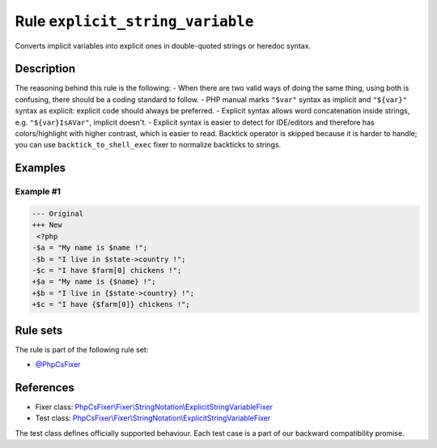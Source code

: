 =================================
Rule ``explicit_string_variable``
=================================

Converts implicit variables into explicit ones in double-quoted strings or
heredoc syntax.

Description
-----------

The reasoning behind this rule is the following:
- When there are two valid ways of doing the same thing, using both is
confusing, there should be a coding standard to follow.
- PHP manual marks ``"$var"`` syntax as implicit and ``"${var}"`` syntax as
explicit: explicit code should always be preferred.
- Explicit syntax allows word concatenation inside strings, e.g.
``"${var}IsAVar"``, implicit doesn't.
- Explicit syntax is easier to detect for IDE/editors and therefore has
colors/highlight with higher contrast, which is easier to read.
Backtick operator is skipped because it is harder to handle; you can use
``backtick_to_shell_exec`` fixer to normalize backticks to strings.

Examples
--------

Example #1
~~~~~~~~~~

.. code-block:: diff

   --- Original
   +++ New
    <?php
   -$a = "My name is $name !";
   -$b = "I live in $state->country !";
   -$c = "I have $farm[0] chickens !";
   +$a = "My name is {$name} !";
   +$b = "I live in {$state->country} !";
   +$c = "I have {$farm[0]} chickens !";

Rule sets
---------

The rule is part of the following rule set:

- `@PhpCsFixer <./../../ruleSets/PhpCsFixer.rst>`_

References
----------

- Fixer class: `PhpCsFixer\\Fixer\\StringNotation\\ExplicitStringVariableFixer <./../../../src/Fixer/StringNotation/ExplicitStringVariableFixer.php>`_
- Test class: `PhpCsFixer\\Fixer\\StringNotation\\ExplicitStringVariableFixer <./../../../tests/Fixer/StringNotation/ExplicitStringVariableFixerTest.php>`_

The test class defines officially supported behaviour. Each test case is a part of our backward compatibility promise.
